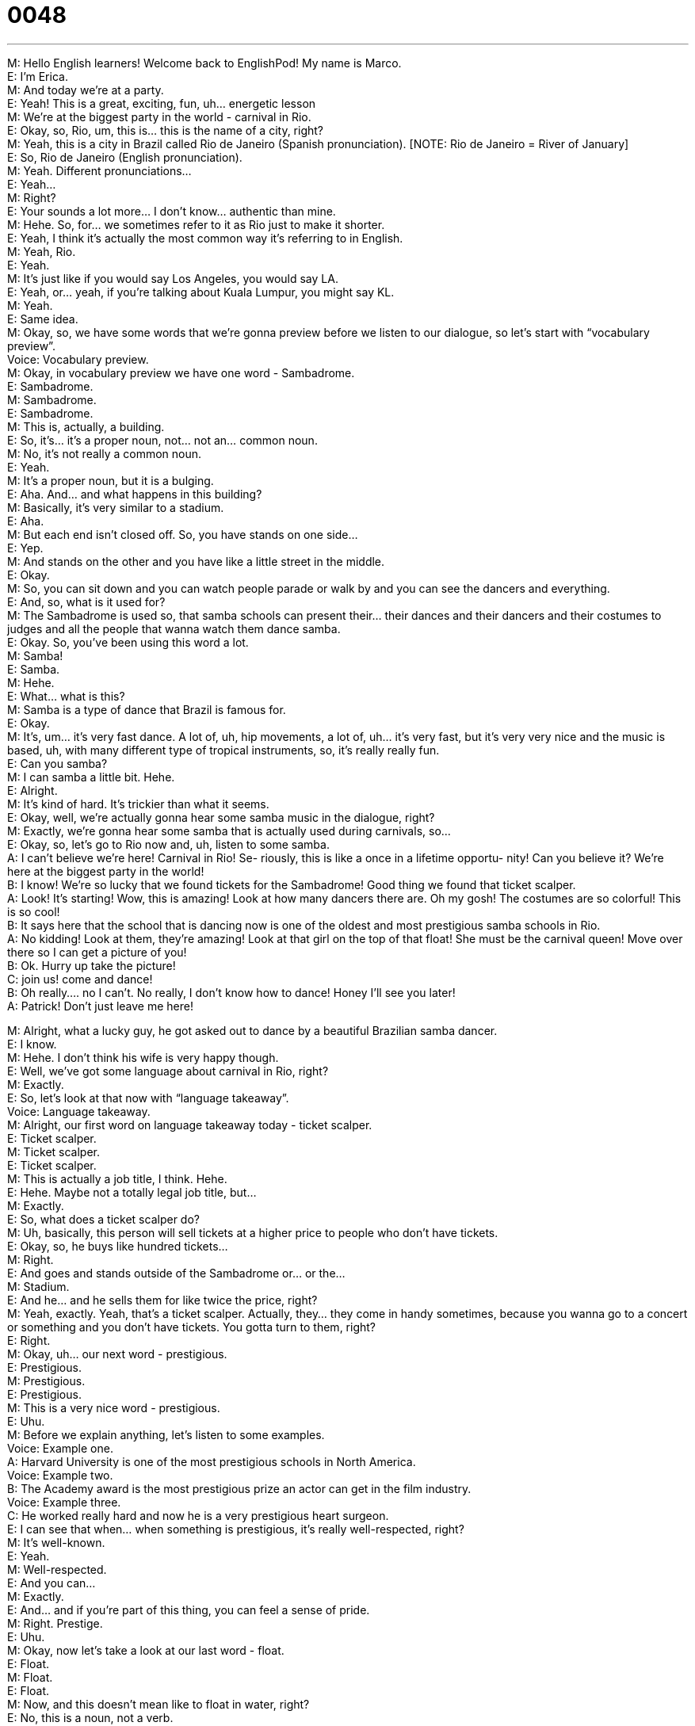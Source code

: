= 0048
:toc: left
:toclevels: 3
:sectnums:
:stylesheet: ../../../../myAdocCss.css

'''


M: Hello English learners! Welcome back to EnglishPod! My name is Marco. +
E: I’m Erica. +
M: And today we’re at a party. +
E: Yeah! This is a great, exciting, fun, uh… energetic lesson +
M: We’re at the biggest party in the world - carnival in Rio. +
E: Okay, so, Rio, um, this is… this is the name of a city, right? +
M: Yeah, this is a city in Brazil called Rio de Janeiro (Spanish pronunciation). [NOTE: Rio 
de Janeiro = River of January] +
E: So, Rio de Janeiro (English pronunciation). +
M: Yeah. Different pronunciations… +
E: Yeah… +
M: Right? +
E: Your sounds a lot more… I don’t know… authentic than mine. +
M: Hehe. So, for… we sometimes refer to it as Rio just to make it shorter. +
E: Yeah, I think it’s actually the most common way it’s referring to in English. +
M: Yeah, Rio. +
E: Yeah. +
M: It’s just like if you would say Los Angeles, you would say LA. +
E: Yeah, or… yeah, if you’re talking about Kuala Lumpur, you might say KL. +
M: Yeah. +
E: Same idea. +
M: Okay, so, we have some words that we’re gonna preview before we listen to our 
dialogue, so let’s start with “vocabulary preview”. +
Voice: Vocabulary preview. +
M: Okay, in vocabulary preview we have one word - Sambadrome. +
E: Sambadrome. +
M: Sambadrome. +
E: Sambadrome. +
M: This is, actually, a building. +
E: So, it’s… it’s a proper noun, not… not an… common noun. +
M: No, it’s not really a common noun. +
E: Yeah. +
M: It’s a proper noun, but it is a bulging. +
E: Aha. And… and what happens in this building? +
M: Basically, it’s very similar to a stadium. +
E: Aha. +
M: But each end isn’t closed off. So, you have stands on one side… +
E: Yep. +
M: And stands on the other and you have like a little street in the middle. +
E: Okay. +
M: So, you can sit down and you can watch people parade or walk by and you can see the 
dancers and everything. +
E: And, so, what is it used for? +
M: The Sambadrome is used so, that samba schools can present their… their dances and 
their dancers and their costumes to judges and all the people that wanna watch them dance
samba. +
E: Okay. So, you’ve been using this word a lot. +
M: Samba! +
E: Samba. +
M: Hehe. +
E: What… what is this? +
M: Samba is a type of dance that Brazil is famous for. +
E: Okay. +
M: It’s, um… it’s very fast dance. A lot of, uh, hip movements, a lot of, uh… it’s very fast, 
but it’s very very nice and the music is based, uh, with many different type of tropical
instruments, so, it’s really really fun. +
E: Can you samba? +
M: I can samba a little bit. Hehe. +
E: Alright. +
M: It’s kind of hard. It’s trickier than what it seems. +
E: Okay, well, we’re actually gonna hear some samba music in the dialogue, right? +
M: Exactly, we’re gonna hear some samba that is actually used during carnivals, so… +
E: Okay, so, let’s go to Rio now and, uh, listen to some samba. +
A: I can’t believe we’re here! Carnival in Rio! Se- 
riously, this is like a once in a lifetime opportu-
nity! Can you believe it? We’re here at the biggest
party in the world! +
B: I know! We’re so lucky that we found tickets for 
the Sambadrome! Good thing we found that ticket
scalper. +
A: Look! It’s starting! Wow, this is amazing! Look at 
how many dancers there are. Oh my gosh! The
costumes are so colorful! This is so cool! +
B: It says here that the school that is dancing now 
is one of the oldest and most prestigious samba
schools in Rio. +
A: No kidding! Look at them, they’re amazing! Look 
at that girl on the top of that float! She must be
the carnival queen! Move over there so I can get
a picture of you! +
B: Ok. Hurry up take the picture! +
C: join us! come and dance! +
B: Oh really.... no I can’t. No really, I don’t know how 
to dance! Honey I’ll see you later! +
A: Patrick! Don’t just leave me here! 
 
M: Alright, what a lucky guy, he got asked out to dance by a beautiful Brazilian samba 
dancer. +
E: I know. +
M: Hehe. I don’t think his wife is very happy though. +
E: Well, we’ve got some language about carnival in Rio, right? +
M: Exactly. +
E: So, let’s look at that now with “language takeaway”. +
Voice: Language takeaway. +
M: Alright, our first word on language takeaway today - ticket scalper. +
E: Ticket scalper. +
M: Ticket scalper. +
E: Ticket scalper. +
M: This is actually a job title, I think. Hehe. +
E: Hehe. Maybe not a totally legal job title, but… +
M: Exactly. +
E: So, what does a ticket scalper do? +
M: Uh, basically, this person will sell tickets at a higher price to people who don’t have 
tickets. +
E: Okay, so, he buys like hundred tickets… +
M: Right. +
E: And goes and stands outside of the Sambadrome or… or the… +
M: Stadium. +
E: And he… and he sells them for like twice the price, right? +
M: Yeah, exactly. Yeah, that’s a ticket scalper. Actually, they… they come in handy 
sometimes, because you wanna go to a concert or something and you don’t have tickets.
You gotta turn to them, right? +
E: Right. +
M: Okay, uh… our next word - prestigious. +
E: Prestigious. +
M: Prestigious. +
E: Prestigious. +
M: This is a very nice word - prestigious. +
E: Uhu. +
M: Before we explain anything, let’s listen to some examples. +
Voice: Example one. +
A: Harvard University is one of the most prestigious schools in North America. +
Voice: Example two. +
B: The Academy award is the most prestigious prize an actor can get in the film industry. +
Voice: Example three. +
C: He worked really hard and now he is a very prestigious heart surgeon. +
E: I can see that when… when something is prestigious, it’s really well-respected, right? +
M: It’s well-known. +
E: Yeah. +
M: Well-respected. +
E: And you can… +
M: Exactly. +
E: And… and if you’re part of this thing, you can feel a sense of pride. +
M: Right. Prestige. +
E: Uhu. +
M: Okay, now let’s take a look at our last word - float. +
E: Float. +
M: Float. +
E: Float. +
M: Now, and this doesn’t mean like to float in water, right? +
E: No, this is a noun, not a verb. +
M: It’s kind of hard to describe actually. +
E: Yeah, it is hard to describe. A f… a float is something that you commonly see in parades. +
M: Right. So, it would be like a car… +
E: Uhu. +
M: But you can’t really see the car. +
E: No, cause it’s covered with decoration. +
M: With big decorations and it’s made to look like, uh, artificial island. +
E: Yeah, or a tree maybe. +
M: So, you have people standing on there and dancing or… or waving. +
E: Yep. +
M: Okay. We’ll definitely post a picture of a float, uh, on our comment section, so you could 
see what a float looks like. +
E: Right. +
M: Okay, so, now let’s listen to our dialogue again. We’re gonna slow it down a little bit, so 
you can understand all of these words we’ve just talked about. +
A: I can’t believe we’re here! Carnival in Rio! Se- 
riously, this is like a once in a lifetime opportu-
nity! Can you believe it? We’re here at the biggest
party in the world! +
B: I know! We’re so lucky that we found tickets for 
the Sambadrome! Good thing we found that ticket
scalper. +
A: Look! It’s starting! Wow, this is amazing! Look at 
how many dancers there are. Oh my gosh! The
costumes are so colorful! This is so cool! +
B: It says here that the school that is dancing now 
is one of the oldest and most prestigious samba
schools in Rio. +
A: No kidding! Look at them, they’re amazing! Look 
at that girl on the top of that float! She must be
the carnival queen! Move over there so I can get
a picture of you! +
B: Ok. Hurry up take the picture! +
C: join us! come and dance! +
B: Oh really.... no I can’t. No really, I don’t know how 
to dance! Honey I’ll see you later! +
A: Patrick! Don’t just leave me here! 
 
M: Alright, we’re back. So, now, I think we should take a look at some of the phrases. +
E: Yeah. Let’s go to “fluency builder”. +
M: Alright. +
Voice: Fluency builder. +
M: So, we have this phrase once in a lifetime. +
E: Once in a lifetime. +
M: Once in a lifetime. +
E: Once in a lifetime. +
M: So, this is an expression you would use to say that it doesn’t happen very often. +
E: Yeah, it’s a really special event. +
M: So, like a once in a lifetime opportunity. +
E:  Or a once in a lifetime chance. +
M: Okay. +
E: Yep. +
M: Once in a lifetime. Let’s look at our next phrase - good thing. +
E: Good thing. +
M: Good thing. +
E: Good thing. +
M: So, we have some examples for good thing. Why don’t we listen to them and then we’ll 
come back. +
Voice: Example one. +
A: Good thing I studied for my exam. It was really hard. +
Voice: Example two. +
B: It’s a good thing I brought my umbrella. It rained the whole day. +
Voice: Example three. +
C: It’s a good thing that I bought my house before the prices went up. +
M: Good think I had money in my wallet. +
E: You’re happy you had money in your wallet. +
M: Okay. And you could also maybe… use it as a negative, right, like… good thing I didn’t 
go. +
E: Right. Um, I’m happy I didn’t go, because it was terrible. +
M: Okay. Good thing. +
E: Yep. +
M: Alright, now let’s take a look at our last word - no kidding. +
E: No kidding. +
M: No kidding. +
E: No kidding. +
M: Okay, so, many of you probably already know this word kidding, right? +
E: Yeah, it means joking. +
M: Yeah, I’m joking. Just kidding. +
E: Yeah. +
M: Okay, but if I would say no kidding… +
E: Um… you’re saying like “yeah, I totally agree with you”. +
M: Right, I agree with you; I know you are… +
E: I know you’re being serious. +
M: I know you’re being serious. +
E: Yep. +
M: I know it’s true. +
E: Yeah. +
M: So, I could say “Wow! This restaurant is really expensive”. +
E: No kidding. +
M: Yeah. So, you would agree as like “yeah, for real”. +
E: Yep. +
M: Alright. +
E: So, this term no kidding is… is slang, right? +
M: It’s a little bit informal, yeah. +
E: Yeah, yeah. +
M: Okay. So, why don’t we listen to our dialogue again for the third time and then we’ll 
come back and talk about Brazil! +
A: I can’t believe we’re here! Carnival in Rio! Se- 
riously, this is like a once in a lifetime opportu-
nity! Can you believe it? We’re here at the biggest
party in the world! +
B: I know! We’re so lucky that we found tickets for 
the Sambadrome! Good thing we found that ticket
scalper. +
A: Look! It’s starting! Wow, this is amazing! Look at 
how many dancers there are. Oh my gosh! The
costumes are so colorful! This is so cool! +
B: It says here that the school that is dancing now 
is one of the oldest and most prestigious samba
schools in Rio. +
A: No kidding! Look at them, they’re amazing! Look 
at that girl on the top of that float! She must be
the carnival queen! Move over there so I can get
a picture of you! +
B: Ok. Hurry up take the picture! +
C: join us! come and dance! +
B: Oh really.... no I can’t. No really, I don’t know how 
to dance! Honey I’ll see you later! +
A: Patrick! Don’t just leave me here! 
 
E: Alright, Marco, so, um… Carnival, it’s a Brazilian celebration, right? +
M: It’s, um… it’s very popular in all Latin America. +
E: Oh, really? +
M: Yeah, but Brazilian carnival is very very special. +
E: Okay, so, what are they celebrating? +
M: So, basically, it’s the beginning of Lent… +
E: Uhu. +
M: Which is, uh… this period of time in the Catholic religion right before Easter. +
E: Right. +
M: But carnival in Brazil is very special because of all the dancing and all of this, uh… and 
costumes and everything. +
E: Yeah, well, um… from the dialogue it sounds really wild and crazy, so… so, what 
happens? +
M: Well, it definitely is really amazing and it’s just basically a lot of samba music and 
partying and… and it’s really nice and especially to be able to see something so spectacular
like hundreds and thousands of dancers in the Sambadrome and… and they’re parading
down and their costumes and… and in floats… so, it’s a very very, uh… it’s a very special
event. +
E: Alright, so, uh… it sounds like a lot of fun, um… +
M: Yeah. +
E: I wanna hear from our listeners. +
M: Yeah, for sure, we have a lot of listeners from Brazil and carnival is not only celebrated 
in Rio. It’s also in São Paolo, in Pernambuko, in Bahia and it’s a little bit different in each
place, so… so, it’s not just a thing of Rio. It’s just more popular there. +
E: Is there a Sambadrome in each city? +
M: Yeah, there is a Sambadrome… +
E: Really? +
M: In São Paolo. Yeah, yeah. +
E: Oh, cool. +
M: Yeah. Let us know if you’ve ever been to carnival or how you celebrate it in your home 
town or in your city. +
E: Yeah, come to our website englishpod.com and leave us your comments all about 
carnival. +
M: Exactly, and everyone be sure to come, because we’re gonna post some videos of what 
samba is like and some photos, so, you can get an idea of this really interesting Brazilian
celebration. +
E: Okay, everyone. Thanks for listening and until next time… Good bye! +
M: Bye! 
 
